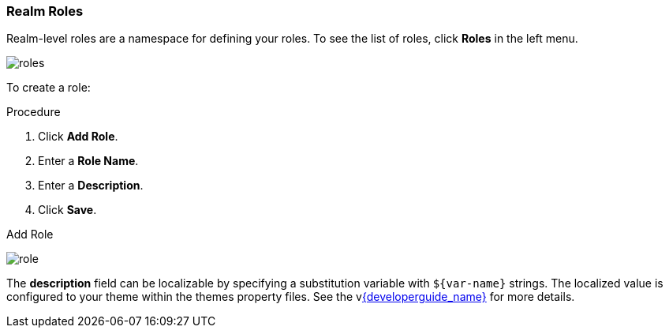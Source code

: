 [id="proc-creating-realm-roles_{context}"]

=== Realm Roles
[role="_abstract"]
Realm-level roles are a namespace for defining your roles. To see the list of roles, click *Roles* in the left menu.

image:{project_images}/roles.png[]

To create a role:

.Procedure
. Click *Add Role*.
. Enter a *Role Name*.
. Enter a *Description*.
. Click *Save*.

.Add Role
image:{project_images}/role.png[]

The *description* field can be localizable by specifying a substitution variable with `$\{var-name}` strings. The localized value is configured to your theme within the themes property files. See the vlink:{developerguide_link}[{developerguide_name}] for more details.

